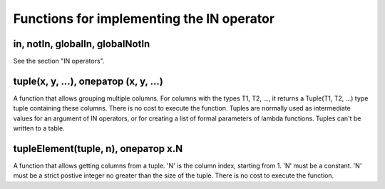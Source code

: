 Functions for implementing the IN operator
---------------

in, notIn, globalIn, globalNotIn
~~~~~~~~~~~~~
See the section "IN operators".

tuple(x, y, ...), оператор (x, y, ...)
~~~~~~~~~~~~~
A function that allows grouping multiple columns.
For columns with the types T1, T2, ..., it returns a Tuple(T1, T2, ...) type tuple containing these columns. There is no cost to execute the function.
Tuples are normally used as intermediate values for an argument of IN operators, or for creating a list of formal parameters of lambda functions. Tuples can't be written to a table.

tupleElement(tuple, n), оператор x.N
~~~~~~~~~~~
A function that allows getting columns from a tuple.
'N' is the column index, starting from 1. 'N' must be a constant. 'N' must be a strict postive integer no greater than the size of the tuple.
There is no cost to execute the function.
